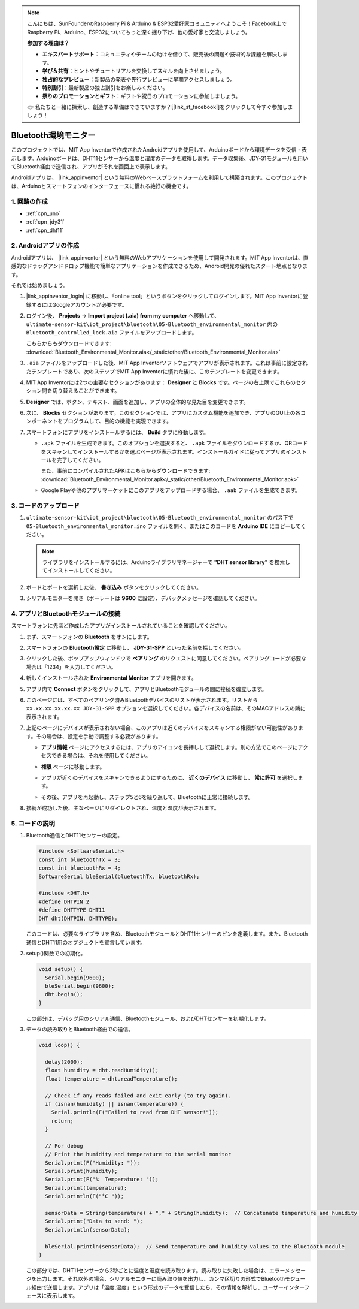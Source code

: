.. note::

    こんにちは、SunFounderのRaspberry Pi & Arduino & ESP32愛好家コミュニティへようこそ！Facebook上でRaspberry Pi、Arduino、ESP32についてもっと深く掘り下げ、他の愛好家と交流しましょう。

    **参加する理由は？**

    - **エキスパートサポート**：コミュニティやチームの助けを借りて、販売後の問題や技術的な課題を解決します。
    - **学び＆共有**：ヒントやチュートリアルを交換してスキルを向上させましょう。
    - **独占的なプレビュー**：新製品の発表や先行プレビューに早期アクセスしましょう。
    - **特別割引**：最新製品の独占割引をお楽しみください。
    - **祭りのプロモーションとギフト**：ギフトや祝日のプロモーションに参加しましょう。

    👉 私たちと一緒に探索し、創造する準備はできていますか？[|link_sf_facebook|]をクリックして今すぐ参加しましょう！

.. _iot_Bluetooth_environmental_monitor:

Bluetooth環境モニター
=================================

.. raw:: html

   <video loop autoplay muted style = "max-width:100%">
      <source src="../_static/video/iot/10-iot_Bluetooth_environmental_monitor.mp4"  type="video/mp4">
      ご利用のブラウザはビデオタグをサポートしていません。
   </video>


このプロジェクトでは、MIT App Inventorで作成されたAndroidアプリを使用して、Arduinoボードから環境データを受信・表示します。Arduinoボードは、DHT11センサーから温度と湿度のデータを取得します。データ収集後、JDY-31モジュールを用いてBluetooth経由で送信され、アプリがそれを画面上で表示します。

Androidアプリは、 |link_appinventor| という無料のWebベースプラットフォームを利用して構築されます。このプロジェクトは、Arduinoとスマートフォンのインターフェースに慣れる絶好の機会です。

1. 回路の作成
-----------------------------

.. image:: img/10-Wiring_Bluetooth_environmental_monitor.png
    :width: 75%

* :ref:`cpn_uno`
* :ref:`cpn_jdy31`
* :ref:`cpn_dht11`


2. Androidアプリの作成
-----------------------------

Androidアプリは、 |link_appinventor| という無料のWebアプリケーションを使用して開発されます。MIT App Inventorは、直感的なドラッグアンドドロップ機能で簡単なアプリケーションを作成できるため、Android開発の優れたスタート地点となります。

それでは始めましょう。

#. |link_appinventor_login| に移動し、「online tool」というボタンをクリックしてログインします。MIT App Inventorに登録するにはGoogleアカウントが必要です。

   .. image:: img/new/09-ai_signup_shadow.png
       :width: 90%
       :align: center

#. ログイン後、 **Projects** -> **Import project (.aia) from my computer** へ移動して、 ``ultimate-sensor-kit\iot_project\bluetooth\05-Bluetooth_environmental_monitor`` 内の ``Bluetooth_controlled_lock.aia`` ファイルをアップロードします。

   こちらからもダウンロードできます: :download:`Bluetooth_Environmental_Monitor.aia</_static/other/Bluetooth_Environmental_Monitor.aia>`

   .. image:: img/new/09-ai_import_shadow.png
        :align: center

#. ``.aia`` ファイルをアップロードした後、MIT App Inventorソフトウェアでアプリが表示されます。これは事前に設定されたテンプレートであり、次のステップでMIT App Inventorに慣れた後に、このテンプレートを変更できます。

#. MIT App Inventorには2つの主要なセクションがあります： **Designer** と **Blocks** です。ページの右上隅でこれらのセクション間を切り替えることができます。

   .. image:: img/new/09-ai_intro_1_shadow.png

#. **Designer** では、ボタン、テキスト、画面を追加し、アプリの全体的な見た目を変更できます。

   .. image:: img/new/10-ai_intro_2_shadow.png

#. 次に、 **Blocks** セクションがあります。このセクションでは、アプリにカスタム機能を追加でき、アプリのGUI上の各コンポーネントをプログラムして、目的の機能を実現できます。

   .. image:: img/new/10-ai_intro_3_shadow.png

#. スマートフォンにアプリをインストールするには、 **Build** タブに移動します。

   .. image:: img/new/08-ai_intro_4_shadow.png

   * ``.apk`` ファイルを生成できます。このオプションを選択すると、 ``.apk`` ファイルをダウンロードするか、QRコードをスキャンしてインストールするかを選ぶページが表示されます。インストールガイドに従ってアプリのインストールを完了してください。

     また、事前にコンパイルされたAPKはこちらからダウンロードできます: :download:`Bluetooth_Environmental_Monitor.apk</_static/other/Bluetooth_Environmental_Monitor.apk>`

   * Google Playや他のアプリマーケットにこのアプリをアップロードする場合、 ``.aab`` ファイルを生成できます。


3. コードのアップロード
-----------------------------

#. ``ultimate-sensor-kit\iot_project\bluetooth\05-Bluetooth_environmental_monitor`` のパス下で ``05-Bluetooth_environmental_monitor.ino`` ファイルを開く、またはこのコードを **Arduino IDE** にコピーしてください。

   .. note:: 
      ライブラリをインストールするには、Arduinoライブラリマネージャーで **"DHT sensor library"** を検索してインストールしてください。

   .. raw:: html
       
       <iframe src=https://create.arduino.cc/editor/sunfounder01/97605897-2fae-4e4e-97f3-d254796636a1/preview?embed style="height:510px;width:100%;margin:10px 0" frameborder=0></iframe>

#. ボードとポートを選択した後、 **書き込み** ボタンをクリックしてください。

#. シリアルモニターを開き（ボーレートは **9600** に設定）、デバッグメッセージを確認してください。

4. アプリとBluetoothモジュールの接続
-----------------------------------------------

スマートフォンに先ほど作成したアプリがインストールされていることを確認してください。

#. まず、スマートフォンの **Bluetooth** をオンにします。

   .. image:: img/new/09-app_1_shadow.png
      :width: 60%
      :align: center

#. スマートフォンの **Bluetooth設定** に移動し、 **JDY-31-SPP** といった名前を探してください。

   .. image:: img/new/09-app_2_shadow.png
      :width: 60%
      :align: center

#. クリックした後、ポップアップウィンドウで **ペアリング** のリクエストに同意してください。ペアリングコードが必要な場合は「1234」を入力してください。

   .. image:: img/new/09-app_3_shadow.png
      :width: 60%
      :align: center

#. 新しくインストールされた **Environmental Monitor** アプリを開きます。

   .. image:: img/new/10-app_4_shadow.png
      :width: 25%
      :align: center

#. アプリ内で **Connect** ボタンをクリックして、アプリとBluetoothモジュールの間に接続を確立します。

   .. image:: img/new/10-app_5_shadow.png
      :width: 60%
      :align: center

#. このページには、すべてのペアリング済みBluetoothデバイスのリストが表示されます。リストから ``xx.xx.xx.xx.xx.xx JDY-31-SPP`` オプションを選択してください。各デバイスの名前は、そのMACアドレスの隣に表示されます。

   .. image:: img/new/10-app_6_shadow.png
      :width: 60%
      :align: center

#. 上記のページにデバイスが表示されない場合、このアプリは近くのデバイスをスキャンする権限がない可能性があります。その場合は、設定を手動で調整する必要があります。

   * **アプリ情報** ページにアクセスするには、アプリのアイコンを長押しして選択します。別の方法でこのページにアクセスできる場合は、それを使用してください。

   .. image:: img/new/10-app_8_shadow.png
         :width: 60%
         :align: center

   * **権限** ページに移動します。

   .. image:: img/new/08-app_9_shadow.png
         :width: 60%
         :align: center

   * アプリが近くのデバイスをスキャンできるようにするために、 **近くのデバイス** に移動し、 **常に許可** を選択します。

   .. image:: img/new/08-app_10_shadow.png
         :width: 60%
         :align: center

   * その後、アプリを再起動し、ステップ5と6を繰り返して、Bluetoothに正常に接続します。

#. 接続が成功した後、主なページにリダイレクトされ、温度と湿度が表示されます。

   .. image:: img/new/10-app_7_shadow.png
      :width: 60%
      :align: center

5. コードの説明
-----------------------------------------------

1. Bluetooth通信とDHT11センサーの設定。

   .. code-block:: arduino

      #include <SoftwareSerial.h>
      const int bluetoothTx = 3;
      const int bluetoothRx = 4;
      SoftwareSerial bleSerial(bluetoothTx, bluetoothRx);

      #include <DHT.h>
      #define DHTPIN 2
      #define DHTTYPE DHT11
      DHT dht(DHTPIN, DHTTYPE);

   このコードは、必要なライブラリを含め、BluetoothモジュールとDHT11センサーのピンを定義します。また、Bluetooth通信とDHT11用のオブジェクトを宣言しています。

2. setup()関数での初期化。

   .. code-block:: arduino

      void setup() {
        Serial.begin(9600);
        bleSerial.begin(9600);
        dht.begin();
      }

   この部分は、デバッグ用のシリアル通信、Bluetoothモジュール、およびDHTセンサーを初期化します。

3. データの読み取りとBluetooth経由での送信。

   .. code-block:: arduino

      void loop() {

        delay(2000);
        float humidity = dht.readHumidity();
        float temperature = dht.readTemperature();

        // Check if any reads failed and exit early (to try again).
        if (isnan(humidity) || isnan(temperature)) {
          Serial.println(F("Failed to read from DHT sensor!"));
          return;
        }

        // For debug
        // Print the humidity and temperature to the serial monitor
        Serial.print(F("Humidity: "));
        Serial.print(humidity);
        Serial.print(F("%  Temperature: "));
        Serial.print(temperature);
        Serial.println(F("°C "));

        sensorData = String(temperature) + "," + String(humidity);  // Concatenate temperature and humidity values
        Serial.print("Data to send: ");
        Serial.println(sensorData);

        bleSerial.println(sensorData);  // Send temperature and humidity values to the Bluetooth module
      }

   この部分では、DHT11センサーから2秒ごとに温度と湿度を読み取ります。読み取りに失敗した場合は、エラーメッセージを出力します。それ以外の場合、シリアルモニターに読み取り値を出力し、カンマ区切りの形式でBluetoothモジュール経由で送信します。アプリは「温度,湿度」という形式のデータを受信したら、その情報を解析し、ユーザーインターフェースに表示します。
